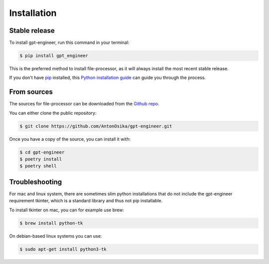 .. highlight:: shell

============
Installation
============


Stable release
--------------

To install gpt-engineer, run this command in your terminal:

.. code-block:: console

    $ pip install gpt_engineer

This is the preferred method to install file-processor, as it will always install the most recent stable release.

If you don't have `pip`_ installed, this `Python installation guide`_ can guide
you through the process.

.. _pip: https://pip.pypa.io
.. _Python installation guide: http://docs.python-guide.org/en/latest/starting/installation/


From sources
------------

The sources for file-processor can be downloaded from the `Github repo`_.

You can either clone the public repository:

.. code-block:: console

    $ git clone https://github.com/AntonOsika/gpt-engineer.git

Once you have a copy of the source, you can install it with:

.. code-block:: console

    $ cd gpt-engineer
    $ poetry install
    $ poetry shell


.. _Github repo: https://github.com/AntonOsika/gpt-engineer.git

Troubleshooting
-------------

For mac and linux system, there are sometimes slim python installations that do not include the gpt-engineer requirement tkinter, which is a standard library and thus not pip installable.

To install tkinter on mac, you can for example use brew:

.. code-block:: console

    $ brew install python-tk

On debian-based linux systems you can use:

.. code-block:: console

    $ sudo apt-get install python3-tk
